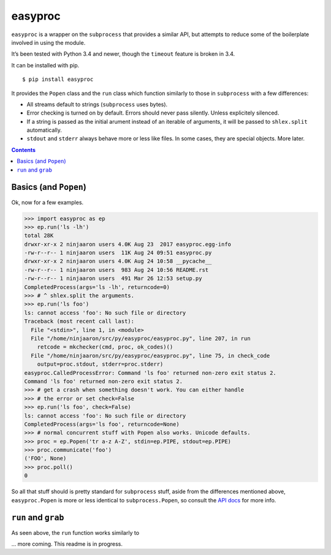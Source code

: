 easyproc
========
``easyproc`` is a wrapper on the ``subprocess`` that provides a similar
API, but attempts to reduce some of the boilerplate involved in using
the module.

It’s been tested with Python 3.4 and newer, though the ``timeout``
feature is broken in 3.4.

It can be installed with pip.

::

   $ pip install easyproc

It provides the ``Popen`` class and the ``run`` class which function
similarly to those in ``subprocess`` with a few differences:

- All streams default to strings (``subprocess`` uses bytes).
- Error checking is turned on by default. Errors should never pass
  silently. Unless explicitely silenced.
- If a string is passed as the initial arument instead of an iterable
  of arguments, it will be passed to ``shlex.split`` automatically.
- ``stdout`` and ``stderr`` always behave more or less like files. In
  some cases, they are special objects. More later.

.. contents::


Basics (and ``Popen``)
--------------------------
Ok, now for a few examples.

.. code:: python

  >>> import easyproc as ep
  >>> ep.run('ls -lh')
  total 28K
  drwxr-xr-x 2 ninjaaron users 4.0K Aug 23  2017 easyproc.egg-info
  -rw-r--r-- 1 ninjaaron users  11K Aug 24 09:51 easyproc.py
  drwxr-xr-x 2 ninjaaron users 4.0K Aug 24 10:58 __pycache__
  -rw-r--r-- 1 ninjaaron users  983 Aug 24 10:56 README.rst
  -rw-r--r-- 1 ninjaaron users  491 Mar 26 12:53 setup.py
  CompletedProcess(args='ls -lh', returncode=0)
  >>> # ^ shlex.split the arguments.
  >>> ep.run('ls foo')
  ls: cannot access 'foo': No such file or directory
  Traceback (most recent call last):
    File "<stdin>", line 1, in <module>
    File "/home/ninjaaron/src/py/easyproc/easyproc.py", line 207, in run
      retcode = mkchecker(cmd, proc, ok_codes)()
    File "/home/ninjaaron/src/py/easyproc/easyproc.py", line 75, in check_code
      output=proc.stdout, stderr=proc.stderr)
  easyproc.CalledProcessError: Command 'ls foo' returned non-zero exit status 2.
  Command 'ls foo' returned non-zero exit status 2.
  >>> # get a crash when something doesn't work. You can either handle
  >>> # the error or set check=False
  >>> ep.run('ls foo', check=False)
  ls: cannot access 'foo': No such file or directory
  CompletedProcess(args='ls foo', returncode=None)
  >>> # normal concurrent stuff with Popen also works. Unicode defaults.
  >>> proc = ep.Popen('tr a-z A-Z', stdin=ep.PIPE, stdout=ep.PIPE)
  >>> proc.communicate('foo')
  ('FOO', None)
  >>> proc.poll()
  0

So all that stuff should is pretty standard for ``subprocess`` stuff,
aside from the differences mentioned above, ``easyproc.Popen`` is more
or less identical to ``subprocess.Popen``, so consult the `API docs`_
for more info.

.. _API docs:
  https://docs.python.org/3/library/subprocess.html#popen-constructor

``run`` and ``grab``
--------------------
As seen above, the ``run`` function works similarly to 

... more coming. This readme is in progress.
